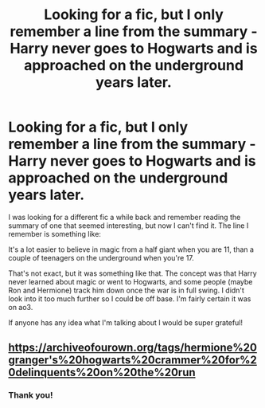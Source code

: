 #+TITLE: Looking for a fic, but I only remember a line from the summary - Harry never goes to Hogwarts and is approached on the underground years later.

* Looking for a fic, but I only remember a line from the summary - Harry never goes to Hogwarts and is approached on the underground years later.
:PROPERTIES:
:Author: Amarantexx
:Score: 2
:DateUnix: 1561674558.0
:DateShort: 2019-Jun-28
:FlairText: What's That Fic?
:END:
I was looking for a different fic a while back and remember reading the summary of one that seemed interesting, but now I can't find it. The line I remember is something like:

It's a lot easier to believe in magic from a half giant when you are 11, than a couple of teenagers on the underground when you're 17.

That's not exact, but it was something like that. The concept was that Harry never learned about magic or went to Hogwarts, and some people (maybe Ron and Hermione) track him down once the war is in full swing. I didn't look into it too much further so I could be off base. I'm fairly certain it was on ao3.

If anyone has any idea what I'm talking about I would be super grateful!


** [[https://archiveofourown.org/tags/hermione%20granger's%20hogwarts%20crammer%20for%20delinquents%20on%20the%20run]]
:PROPERTIES:
:Author: poophead20
:Score: 7
:DateUnix: 1561676956.0
:DateShort: 2019-Jun-28
:END:

*** Thank you!
:PROPERTIES:
:Author: Amarantexx
:Score: 2
:DateUnix: 1561678957.0
:DateShort: 2019-Jun-28
:END:
